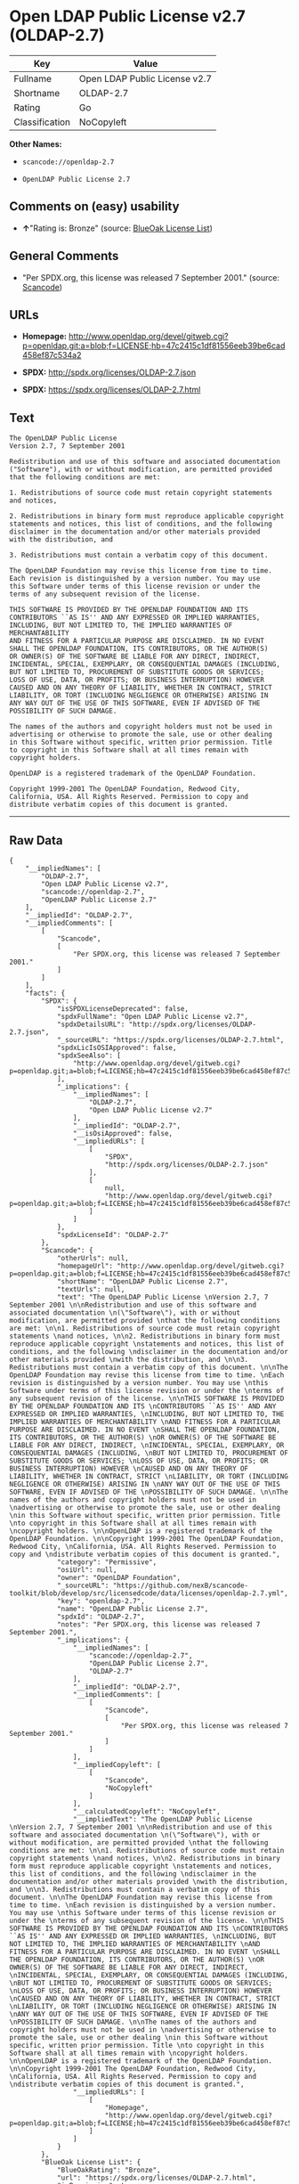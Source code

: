 * Open LDAP Public License v2.7 (OLDAP-2.7)

| Key              | Value                           |
|------------------+---------------------------------|
| Fullname         | Open LDAP Public License v2.7   |
| Shortname        | OLDAP-2.7                       |
| Rating           | Go                              |
| Classification   | NoCopyleft                      |

*Other Names:*

- =scancode://openldap-2.7=

- =OpenLDAP Public License 2.7=

** Comments on (easy) usability

- *↑*"Rating is: Bronze" (source:
  [[https://blueoakcouncil.org/list][BlueOak License List]])

** General Comments

- "Per SPDX.org, this license was released 7 September 2001." (source:
  [[https://github.com/nexB/scancode-toolkit/blob/develop/src/licensedcode/data/licenses/openldap-2.7.yml][Scancode]])

** URLs

- *Homepage:*
  http://www.openldap.org/devel/gitweb.cgi?p=openldap.git;a=blob;f=LICENSE;hb=47c2415c1df81556eeb39be6cad458ef87c534a2

- *SPDX:* http://spdx.org/licenses/OLDAP-2.7.json

- *SPDX:* https://spdx.org/licenses/OLDAP-2.7.html

** Text

#+BEGIN_EXAMPLE
  The OpenLDAP Public License 
  Version 2.7, 7 September 2001 

  Redistribution and use of this software and associated documentation 
  ("Software"), with or without modification, are permitted provided 
  that the following conditions are met: 

  1. Redistributions of source code must retain copyright statements 
  and notices, 

  2. Redistributions in binary form must reproduce applicable copyright 
  statements and notices, this list of conditions, and the following 
  disclaimer in the documentation and/or other materials provided 
  with the distribution, and 

  3. Redistributions must contain a verbatim copy of this document. 

  The OpenLDAP Foundation may revise this license from time to time. 
  Each revision is distinguished by a version number. You may use 
  this Software under terms of this license revision or under the 
  terms of any subsequent revision of the license. 

  THIS SOFTWARE IS PROVIDED BY THE OPENLDAP FOUNDATION AND ITS 
  CONTRIBUTORS ``AS IS'' AND ANY EXPRESSED OR IMPLIED WARRANTIES, 
  INCLUDING, BUT NOT LIMITED TO, THE IMPLIED WARRANTIES OF MERCHANTABILITY 
  AND FITNESS FOR A PARTICULAR PURPOSE ARE DISCLAIMED. IN NO EVENT 
  SHALL THE OPENLDAP FOUNDATION, ITS CONTRIBUTORS, OR THE AUTHOR(S) 
  OR OWNER(S) OF THE SOFTWARE BE LIABLE FOR ANY DIRECT, INDIRECT, 
  INCIDENTAL, SPECIAL, EXEMPLARY, OR CONSEQUENTIAL DAMAGES (INCLUDING, 
  BUT NOT LIMITED TO, PROCUREMENT OF SUBSTITUTE GOODS OR SERVICES; 
  LOSS OF USE, DATA, OR PROFITS; OR BUSINESS INTERRUPTION) HOWEVER 
  CAUSED AND ON ANY THEORY OF LIABILITY, WHETHER IN CONTRACT, STRICT 
  LIABILITY, OR TORT (INCLUDING NEGLIGENCE OR OTHERWISE) ARISING IN 
  ANY WAY OUT OF THE USE OF THIS SOFTWARE, EVEN IF ADVISED OF THE 
  POSSIBILITY OF SUCH DAMAGE. 

  The names of the authors and copyright holders must not be used in 
  advertising or otherwise to promote the sale, use or other dealing 
  in this Software without specific, written prior permission. Title 
  to copyright in this Software shall at all times remain with 
  copyright holders. 

  OpenLDAP is a registered trademark of the OpenLDAP Foundation. 

  Copyright 1999-2001 The OpenLDAP Foundation, Redwood City, 
  California, USA. All Rights Reserved. Permission to copy and 
  distribute verbatim copies of this document is granted.
#+END_EXAMPLE

--------------

** Raw Data

#+BEGIN_EXAMPLE
  {
      "__impliedNames": [
          "OLDAP-2.7",
          "Open LDAP Public License v2.7",
          "scancode://openldap-2.7",
          "OpenLDAP Public License 2.7"
      ],
      "__impliedId": "OLDAP-2.7",
      "__impliedComments": [
          [
              "Scancode",
              [
                  "Per SPDX.org, this license was released 7 September 2001."
              ]
          ]
      ],
      "facts": {
          "SPDX": {
              "isSPDXLicenseDeprecated": false,
              "spdxFullName": "Open LDAP Public License v2.7",
              "spdxDetailsURL": "http://spdx.org/licenses/OLDAP-2.7.json",
              "_sourceURL": "https://spdx.org/licenses/OLDAP-2.7.html",
              "spdxLicIsOSIApproved": false,
              "spdxSeeAlso": [
                  "http://www.openldap.org/devel/gitweb.cgi?p=openldap.git;a=blob;f=LICENSE;hb=47c2415c1df81556eeb39be6cad458ef87c534a2"
              ],
              "_implications": {
                  "__impliedNames": [
                      "OLDAP-2.7",
                      "Open LDAP Public License v2.7"
                  ],
                  "__impliedId": "OLDAP-2.7",
                  "__isOsiApproved": false,
                  "__impliedURLs": [
                      [
                          "SPDX",
                          "http://spdx.org/licenses/OLDAP-2.7.json"
                      ],
                      [
                          null,
                          "http://www.openldap.org/devel/gitweb.cgi?p=openldap.git;a=blob;f=LICENSE;hb=47c2415c1df81556eeb39be6cad458ef87c534a2"
                      ]
                  ]
              },
              "spdxLicenseId": "OLDAP-2.7"
          },
          "Scancode": {
              "otherUrls": null,
              "homepageUrl": "http://www.openldap.org/devel/gitweb.cgi?p=openldap.git;a=blob;f=LICENSE;hb=47c2415c1df81556eeb39be6cad458ef87c534a2",
              "shortName": "OpenLDAP Public License 2.7",
              "textUrls": null,
              "text": "The OpenLDAP Public License \nVersion 2.7, 7 September 2001 \n\nRedistribution and use of this software and associated documentation \n(\"Software\"), with or without modification, are permitted provided \nthat the following conditions are met: \n\n1. Redistributions of source code must retain copyright statements \nand notices, \n\n2. Redistributions in binary form must reproduce applicable copyright \nstatements and notices, this list of conditions, and the following \ndisclaimer in the documentation and/or other materials provided \nwith the distribution, and \n\n3. Redistributions must contain a verbatim copy of this document. \n\nThe OpenLDAP Foundation may revise this license from time to time. \nEach revision is distinguished by a version number. You may use \nthis Software under terms of this license revision or under the \nterms of any subsequent revision of the license. \n\nTHIS SOFTWARE IS PROVIDED BY THE OPENLDAP FOUNDATION AND ITS \nCONTRIBUTORS ``AS IS'' AND ANY EXPRESSED OR IMPLIED WARRANTIES, \nINCLUDING, BUT NOT LIMITED TO, THE IMPLIED WARRANTIES OF MERCHANTABILITY \nAND FITNESS FOR A PARTICULAR PURPOSE ARE DISCLAIMED. IN NO EVENT \nSHALL THE OPENLDAP FOUNDATION, ITS CONTRIBUTORS, OR THE AUTHOR(S) \nOR OWNER(S) OF THE SOFTWARE BE LIABLE FOR ANY DIRECT, INDIRECT, \nINCIDENTAL, SPECIAL, EXEMPLARY, OR CONSEQUENTIAL DAMAGES (INCLUDING, \nBUT NOT LIMITED TO, PROCUREMENT OF SUBSTITUTE GOODS OR SERVICES; \nLOSS OF USE, DATA, OR PROFITS; OR BUSINESS INTERRUPTION) HOWEVER \nCAUSED AND ON ANY THEORY OF LIABILITY, WHETHER IN CONTRACT, STRICT \nLIABILITY, OR TORT (INCLUDING NEGLIGENCE OR OTHERWISE) ARISING IN \nANY WAY OUT OF THE USE OF THIS SOFTWARE, EVEN IF ADVISED OF THE \nPOSSIBILITY OF SUCH DAMAGE. \n\nThe names of the authors and copyright holders must not be used in \nadvertising or otherwise to promote the sale, use or other dealing \nin this Software without specific, written prior permission. Title \nto copyright in this Software shall at all times remain with \ncopyright holders. \n\nOpenLDAP is a registered trademark of the OpenLDAP Foundation. \n\nCopyright 1999-2001 The OpenLDAP Foundation, Redwood City, \nCalifornia, USA. All Rights Reserved. Permission to copy and \ndistribute verbatim copies of this document is granted.",
              "category": "Permissive",
              "osiUrl": null,
              "owner": "OpenLDAP Foundation",
              "_sourceURL": "https://github.com/nexB/scancode-toolkit/blob/develop/src/licensedcode/data/licenses/openldap-2.7.yml",
              "key": "openldap-2.7",
              "name": "OpenLDAP Public License 2.7",
              "spdxId": "OLDAP-2.7",
              "notes": "Per SPDX.org, this license was released 7 September 2001.",
              "_implications": {
                  "__impliedNames": [
                      "scancode://openldap-2.7",
                      "OpenLDAP Public License 2.7",
                      "OLDAP-2.7"
                  ],
                  "__impliedId": "OLDAP-2.7",
                  "__impliedComments": [
                      [
                          "Scancode",
                          [
                              "Per SPDX.org, this license was released 7 September 2001."
                          ]
                      ]
                  ],
                  "__impliedCopyleft": [
                      [
                          "Scancode",
                          "NoCopyleft"
                      ]
                  ],
                  "__calculatedCopyleft": "NoCopyleft",
                  "__impliedText": "The OpenLDAP Public License \nVersion 2.7, 7 September 2001 \n\nRedistribution and use of this software and associated documentation \n(\"Software\"), with or without modification, are permitted provided \nthat the following conditions are met: \n\n1. Redistributions of source code must retain copyright statements \nand notices, \n\n2. Redistributions in binary form must reproduce applicable copyright \nstatements and notices, this list of conditions, and the following \ndisclaimer in the documentation and/or other materials provided \nwith the distribution, and \n\n3. Redistributions must contain a verbatim copy of this document. \n\nThe OpenLDAP Foundation may revise this license from time to time. \nEach revision is distinguished by a version number. You may use \nthis Software under terms of this license revision or under the \nterms of any subsequent revision of the license. \n\nTHIS SOFTWARE IS PROVIDED BY THE OPENLDAP FOUNDATION AND ITS \nCONTRIBUTORS ``AS IS'' AND ANY EXPRESSED OR IMPLIED WARRANTIES, \nINCLUDING, BUT NOT LIMITED TO, THE IMPLIED WARRANTIES OF MERCHANTABILITY \nAND FITNESS FOR A PARTICULAR PURPOSE ARE DISCLAIMED. IN NO EVENT \nSHALL THE OPENLDAP FOUNDATION, ITS CONTRIBUTORS, OR THE AUTHOR(S) \nOR OWNER(S) OF THE SOFTWARE BE LIABLE FOR ANY DIRECT, INDIRECT, \nINCIDENTAL, SPECIAL, EXEMPLARY, OR CONSEQUENTIAL DAMAGES (INCLUDING, \nBUT NOT LIMITED TO, PROCUREMENT OF SUBSTITUTE GOODS OR SERVICES; \nLOSS OF USE, DATA, OR PROFITS; OR BUSINESS INTERRUPTION) HOWEVER \nCAUSED AND ON ANY THEORY OF LIABILITY, WHETHER IN CONTRACT, STRICT \nLIABILITY, OR TORT (INCLUDING NEGLIGENCE OR OTHERWISE) ARISING IN \nANY WAY OUT OF THE USE OF THIS SOFTWARE, EVEN IF ADVISED OF THE \nPOSSIBILITY OF SUCH DAMAGE. \n\nThe names of the authors and copyright holders must not be used in \nadvertising or otherwise to promote the sale, use or other dealing \nin this Software without specific, written prior permission. Title \nto copyright in this Software shall at all times remain with \ncopyright holders. \n\nOpenLDAP is a registered trademark of the OpenLDAP Foundation. \n\nCopyright 1999-2001 The OpenLDAP Foundation, Redwood City, \nCalifornia, USA. All Rights Reserved. Permission to copy and \ndistribute verbatim copies of this document is granted.",
                  "__impliedURLs": [
                      [
                          "Homepage",
                          "http://www.openldap.org/devel/gitweb.cgi?p=openldap.git;a=blob;f=LICENSE;hb=47c2415c1df81556eeb39be6cad458ef87c534a2"
                      ]
                  ]
              }
          },
          "BlueOak License List": {
              "BlueOakRating": "Bronze",
              "url": "https://spdx.org/licenses/OLDAP-2.7.html",
              "isPermissive": true,
              "_sourceURL": "https://blueoakcouncil.org/list",
              "name": "Open LDAP Public License v2.7",
              "id": "OLDAP-2.7",
              "_implications": {
                  "__impliedNames": [
                      "OLDAP-2.7"
                  ],
                  "__impliedJudgement": [
                      [
                          "BlueOak License List",
                          {
                              "tag": "PositiveJudgement",
                              "contents": "Rating is: Bronze"
                          }
                      ]
                  ],
                  "__impliedCopyleft": [
                      [
                          "BlueOak License List",
                          "NoCopyleft"
                      ]
                  ],
                  "__calculatedCopyleft": "NoCopyleft",
                  "__impliedURLs": [
                      [
                          "SPDX",
                          "https://spdx.org/licenses/OLDAP-2.7.html"
                      ]
                  ]
              }
          }
      },
      "__impliedJudgement": [
          [
              "BlueOak License List",
              {
                  "tag": "PositiveJudgement",
                  "contents": "Rating is: Bronze"
              }
          ]
      ],
      "__impliedCopyleft": [
          [
              "BlueOak License List",
              "NoCopyleft"
          ],
          [
              "Scancode",
              "NoCopyleft"
          ]
      ],
      "__calculatedCopyleft": "NoCopyleft",
      "__isOsiApproved": false,
      "__impliedText": "The OpenLDAP Public License \nVersion 2.7, 7 September 2001 \n\nRedistribution and use of this software and associated documentation \n(\"Software\"), with or without modification, are permitted provided \nthat the following conditions are met: \n\n1. Redistributions of source code must retain copyright statements \nand notices, \n\n2. Redistributions in binary form must reproduce applicable copyright \nstatements and notices, this list of conditions, and the following \ndisclaimer in the documentation and/or other materials provided \nwith the distribution, and \n\n3. Redistributions must contain a verbatim copy of this document. \n\nThe OpenLDAP Foundation may revise this license from time to time. \nEach revision is distinguished by a version number. You may use \nthis Software under terms of this license revision or under the \nterms of any subsequent revision of the license. \n\nTHIS SOFTWARE IS PROVIDED BY THE OPENLDAP FOUNDATION AND ITS \nCONTRIBUTORS ``AS IS'' AND ANY EXPRESSED OR IMPLIED WARRANTIES, \nINCLUDING, BUT NOT LIMITED TO, THE IMPLIED WARRANTIES OF MERCHANTABILITY \nAND FITNESS FOR A PARTICULAR PURPOSE ARE DISCLAIMED. IN NO EVENT \nSHALL THE OPENLDAP FOUNDATION, ITS CONTRIBUTORS, OR THE AUTHOR(S) \nOR OWNER(S) OF THE SOFTWARE BE LIABLE FOR ANY DIRECT, INDIRECT, \nINCIDENTAL, SPECIAL, EXEMPLARY, OR CONSEQUENTIAL DAMAGES (INCLUDING, \nBUT NOT LIMITED TO, PROCUREMENT OF SUBSTITUTE GOODS OR SERVICES; \nLOSS OF USE, DATA, OR PROFITS; OR BUSINESS INTERRUPTION) HOWEVER \nCAUSED AND ON ANY THEORY OF LIABILITY, WHETHER IN CONTRACT, STRICT \nLIABILITY, OR TORT (INCLUDING NEGLIGENCE OR OTHERWISE) ARISING IN \nANY WAY OUT OF THE USE OF THIS SOFTWARE, EVEN IF ADVISED OF THE \nPOSSIBILITY OF SUCH DAMAGE. \n\nThe names of the authors and copyright holders must not be used in \nadvertising or otherwise to promote the sale, use or other dealing \nin this Software without specific, written prior permission. Title \nto copyright in this Software shall at all times remain with \ncopyright holders. \n\nOpenLDAP is a registered trademark of the OpenLDAP Foundation. \n\nCopyright 1999-2001 The OpenLDAP Foundation, Redwood City, \nCalifornia, USA. All Rights Reserved. Permission to copy and \ndistribute verbatim copies of this document is granted.",
      "__impliedURLs": [
          [
              "SPDX",
              "http://spdx.org/licenses/OLDAP-2.7.json"
          ],
          [
              null,
              "http://www.openldap.org/devel/gitweb.cgi?p=openldap.git;a=blob;f=LICENSE;hb=47c2415c1df81556eeb39be6cad458ef87c534a2"
          ],
          [
              "SPDX",
              "https://spdx.org/licenses/OLDAP-2.7.html"
          ],
          [
              "Homepage",
              "http://www.openldap.org/devel/gitweb.cgi?p=openldap.git;a=blob;f=LICENSE;hb=47c2415c1df81556eeb39be6cad458ef87c534a2"
          ]
      ]
  }
#+END_EXAMPLE

--------------

** Dot Cluster Graph

[[../dot/OLDAP-2.7.svg]]